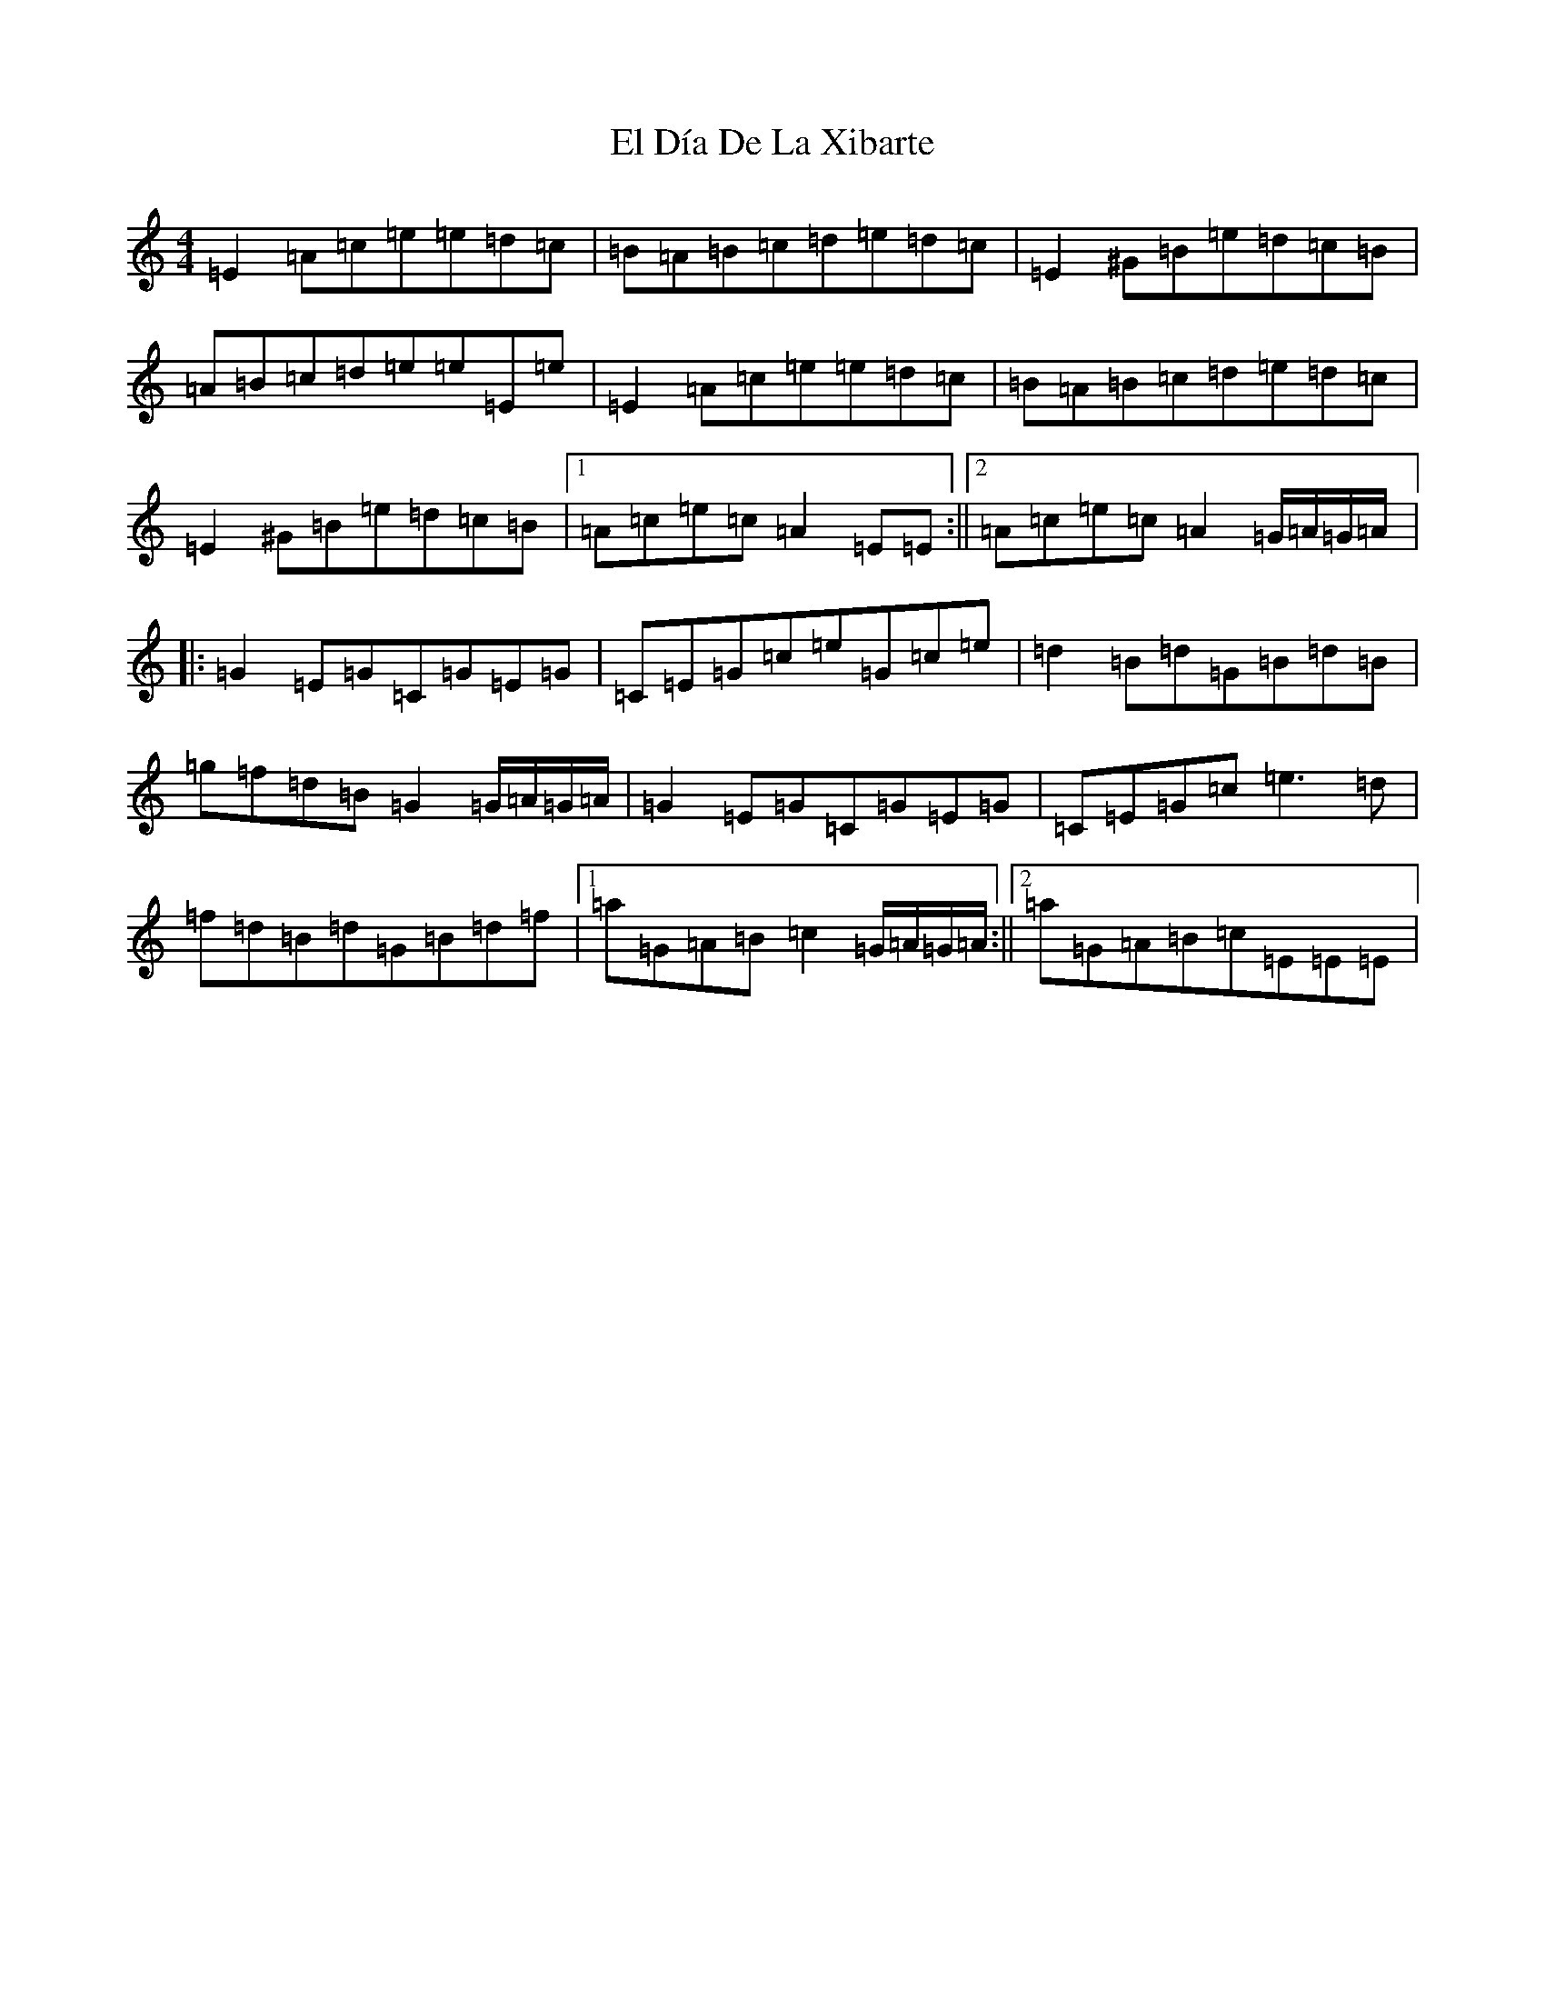 X: 11755
T: El Día De La Xibarte
S: https://thesession.org/tunes/18950#setting37145
Z: D Major
R: reel
M: 4/4
L: 1/8
K: C Major
=E2=A=c=e=e=d=c|=B=A=B=c=d=e=d=c|=E2^G=B=e=d=c=B|=A=B=c=d=e=e=E=e|=E2=A=c=e=e=d=c|=B=A=B=c=d=e=d=c|=E2^G=B=e=d=c=B|1=A=c=e=c=A2=E=E:||2=A=c=e=c=A2=G/2=A/2=G/2=A/2|:=G2=E=G=C=G=E=G|=C=E=G=c=e=G=c=e|=d2=B=d=G=B=d=B|=g=f=d=B=G2=G/2=A/2=G/2=A/2|=G2=E=G=C=G=E=G|=C=E=G=c=e3=d|=f=d=B=d=G=B=d=f|1=a=G=A=B=c2=G/2=A/2=G/2=A/2:||2=a=G=A=B=c=E=E=E|